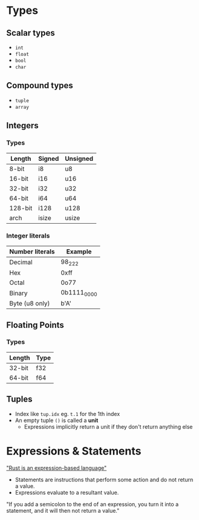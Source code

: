 * Types

** Scalar types

- ~int~
- ~float~
- ~bool~
- ~char~

** Compound types

- ~tuple~
- ~array~

** Integers

*** Types

| Length  | Signed | Unsigned |
|---------+--------+----------|
| 8-bit   | i8     | u8       |
| 16-bit  | i16    | u16      |
| 32-bit  | i32    | u32      |
| 64-bit  | i64    | u64      |
| 128-bit | i128   | u128     |
| arch    | isize  | usize    |

*** Integer literals

| Number literals | Example     |
|-----------------+-------------|
| Decimal         | 98_222      |
| Hex             | 0xff        |
| Octal           | 0o77        |
| Binary          | 0b1111_0000 |
| Byte (u8 only)  | b'A'        |

** Floating Points

*** Types

| Length | Type |
|--------+------|
| 32-bit | f32  |
| 64-bit | f64  |


** Tuples

- Index like ~tup.idx~ eg. ~t.1~ for the 1th index
- An empty tuple ~()~ is called a *unit*
  - Expressions implicitly return a unit if they don't return anything else

* Expressions & Statements

[[https://rust-book.cs.brown.edu/ch03-03-how-functions-work.html#statements-and-expressions]["Rust is an expression-based language"]]

- Statements are instructions that perform some action and do not return a value.
- Expressions evaluate to a resultant value.

"If you add a semicolon to the end of an expression, you turn it into a statement, and it will then not return a value."


